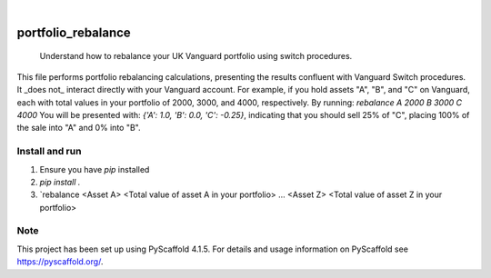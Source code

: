 .. These are examples of badges you might want to add to your README:
   please update the URLs accordingly

    .. image:: https://api.cirrus-ci.com/github/<USER>/portfolio_rebalance.svg?branch=main
        :alt: Built Status
        :target: https://cirrus-ci.com/github/<USER>/portfolio_rebalance
    .. image:: https://readthedocs.org/projects/portfolio_rebalance/badge/?version=latest
        :alt: ReadTheDocs
        :target: https://portfolio_rebalance.readthedocs.io/en/stable/
    .. image:: https://img.shields.io/coveralls/github/<USER>/portfolio_rebalance/main.svg
        :alt: Coveralls
        :target: https://coveralls.io/r/<USER>/portfolio_rebalance
    .. image:: https://img.shields.io/pypi/v/portfolio_rebalance.svg
        :alt: PyPI-Server
        :target: https://pypi.org/project/portfolio_rebalance/
    .. image:: https://img.shields.io/conda/vn/conda-forge/portfolio_rebalance.svg
        :alt: Conda-Forge
        :target: https://anaconda.org/conda-forge/portfolio_rebalance
    .. image:: https://pepy.tech/badge/portfolio_rebalance/month
        :alt: Monthly Downloads
        :target: https://pepy.tech/project/portfolio_rebalance
    .. image:: https://img.shields.io/twitter/url/http/shields.io.svg?style=social&label=Twitter
        :alt: Twitter
        :target: https://twitter.com/portfolio_rebalance

.. image:: https://img.shields.io/badge/-PyScaffold-005CA0?logo=pyscaffold
    :alt: Project generated with PyScaffold
    :target: https://pyscaffold.org/

|

===================
portfolio_rebalance
===================


    Understand how to rebalance your UK Vanguard portfolio using switch procedures.


This file performs portfolio rebalancing calculations, presenting the results
confluent with Vanguard Switch procedures. It _does not_ interact directly with 
your Vanguard account. For example, if you hold
assets "A", "B", and "C" on Vanguard, each with total values in your
portfolio of 2000, 3000, and 4000, respectively. By running:
`rebalance A 2000 B 3000 C 4000`
You will be presented with:
`{'A': 1.0, 'B': 0.0, 'C': -0.25}`,
indicating that you should sell 25% of "C", placing 100% of the sale
into "A" and 0% into "B".


Install and run
===============

1. Ensure you have `pip` installed
2. `pip install .`
3. `rebalance <Asset A> <Total value of asset A in your portfolio> ... <Asset Z> <Total value of asset Z in your portfolio>

.. _pyscaffold-notes:

Note
====

This project has been set up using PyScaffold 4.1.5. For details and usage
information on PyScaffold see https://pyscaffold.org/.

